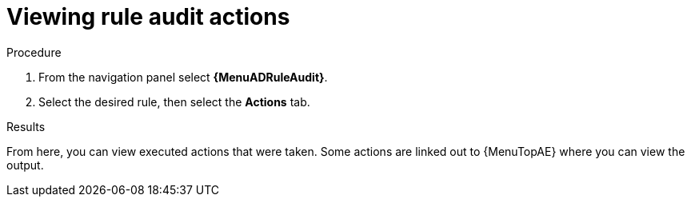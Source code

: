 :_mod-docs-content-type: PROCEDURE
[id="eda-view-rule-audit-actions"]

= Viewing rule audit actions

.Procedure

. From the navigation panel select *{MenuADRuleAudit}*.
. Select the desired rule, then select the *Actions* tab.

.Results
From here, you can view executed actions that were taken.
Some actions are linked out to {MenuTopAE} where you can view the output.
